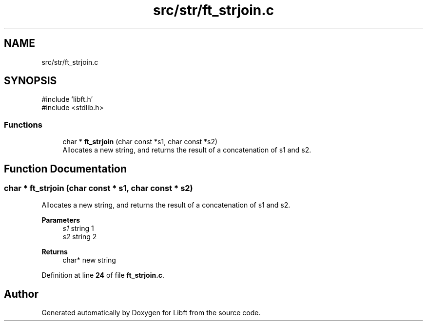 .TH "src/str/ft_strjoin.c" 3 "Mon Feb 17 2025 19:18:19" "Libft" \" -*- nroff -*-
.ad l
.nh
.SH NAME
src/str/ft_strjoin.c
.SH SYNOPSIS
.br
.PP
\fR#include 'libft\&.h'\fP
.br
\fR#include <stdlib\&.h>\fP
.br

.SS "Functions"

.in +1c
.ti -1c
.RI "char * \fBft_strjoin\fP (char const *s1, char const *s2)"
.br
.RI "Allocates a new string, and returns the result of a concatenation of s1 and s2\&. "
.in -1c
.SH "Function Documentation"
.PP 
.SS "char * ft_strjoin (char const * s1, char const * s2)"

.PP
Allocates a new string, and returns the result of a concatenation of s1 and s2\&. 
.PP
\fBParameters\fP
.RS 4
\fIs1\fP string 1 
.br
\fIs2\fP string 2 
.RE
.PP
\fBReturns\fP
.RS 4
char* new string 
.RE
.PP

.PP
Definition at line \fB24\fP of file \fBft_strjoin\&.c\fP\&.
.SH "Author"
.PP 
Generated automatically by Doxygen for Libft from the source code\&.
